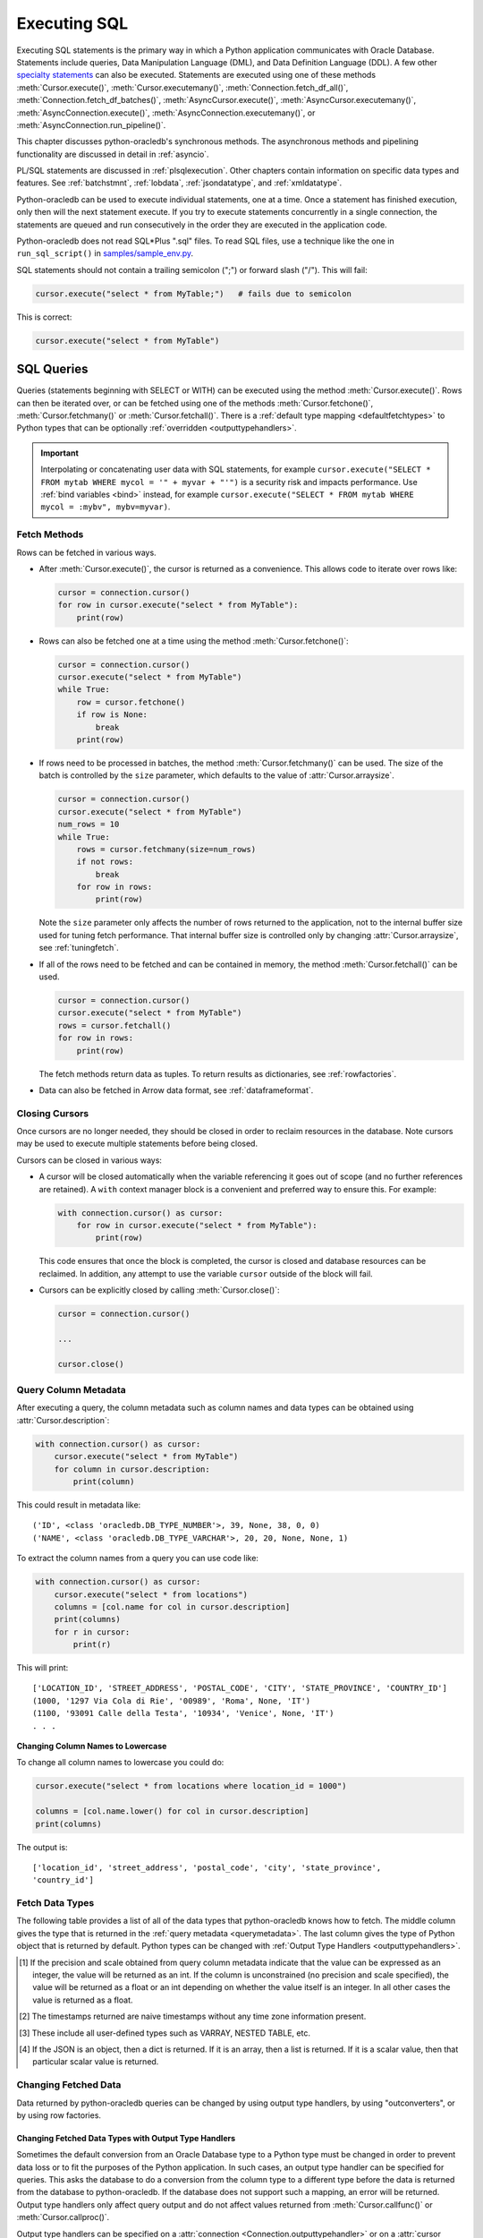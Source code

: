 .. _sqlexecution:

*************
Executing SQL
*************

Executing SQL statements is the primary way in which a Python application
communicates with Oracle Database. Statements include queries, Data
Manipulation Language (DML), and Data Definition Language (DDL).  A few other
`specialty statements <https://www.oracle.com/pls/topic/lookup?ctx=dblatest&
id=GUID-E1749EF5-2264-44DF-99EF-AEBEB943BED6>`__ can also be
executed. Statements are executed using one of these methods
:meth:`Cursor.execute()`, :meth:`Cursor.executemany()`,
:meth:`Connection.fetch_df_all()`, :meth:`Connection.fetch_df_batches()`,
:meth:`AsyncCursor.execute()`, :meth:`AsyncCursor.executemany()`,
:meth:`AsyncConnection.execute()`, :meth:`AsyncConnection.executemany()`, or
:meth:`AsyncConnection.run_pipeline()`.

This chapter discusses python-oracledb's synchronous methods. The asynchronous
methods and pipelining functionality are discussed in detail in :ref:`asyncio`.

PL/SQL statements are discussed in :ref:`plsqlexecution`.  Other chapters
contain information on specific data types and features.  See :ref:`batchstmnt`,
:ref:`lobdata`, :ref:`jsondatatype`, and :ref:`xmldatatype`.

Python-oracledb can be used to execute individual statements, one at a time.
Once a statement has finished execution, only then will the next statement
execute. If you try to execute statements concurrently in a single connection,
the statements are queued and run consecutively in the order they are executed
in the application code.

Python-oracledb does not read SQL*Plus ".sql" files.  To read SQL files, use a
technique like the one in ``run_sql_script()`` in `samples/sample_env.py
<https://github.com/oracle/python-oracledb/blob/main/samples/sample_env.py>`__.

SQL statements should not contain a trailing semicolon (";") or forward slash
("/").  This will fail:

.. code-block:: python

    cursor.execute("select * from MyTable;")   # fails due to semicolon

This is correct:

.. code-block:: python

    cursor.execute("select * from MyTable")


SQL Queries
===========

Queries (statements beginning with SELECT or WITH) can be executed using the
method :meth:`Cursor.execute()`.  Rows can then be iterated over, or can be
fetched using one of the methods :meth:`Cursor.fetchone()`,
:meth:`Cursor.fetchmany()` or :meth:`Cursor.fetchall()`.  There is a
:ref:`default type mapping <defaultfetchtypes>` to Python types that can be
optionally :ref:`overridden <outputtypehandlers>`.

.. IMPORTANT::

    Interpolating or concatenating user data with SQL statements, for example
    ``cursor.execute("SELECT * FROM mytab WHERE mycol = '" + myvar + "'")`` is
    a security risk and impacts performance.  Use :ref:`bind variables <bind>`
    instead, for example ``cursor.execute("SELECT * FROM mytab WHERE mycol =
    :mybv", mybv=myvar)``.

.. _fetching:

Fetch Methods
-------------

Rows can be fetched in various ways.

- After :meth:`Cursor.execute()`, the cursor is returned as a convenience. This
  allows code to iterate over rows like:

  .. code-block:: python

      cursor = connection.cursor()
      for row in cursor.execute("select * from MyTable"):
          print(row)

- Rows can also be fetched one at a time using the method
  :meth:`Cursor.fetchone()`:

  .. code-block:: python

      cursor = connection.cursor()
      cursor.execute("select * from MyTable")
      while True:
          row = cursor.fetchone()
          if row is None:
              break
          print(row)

- If rows need to be processed in batches, the method :meth:`Cursor.fetchmany()`
  can be used. The size of the batch is controlled by the ``size`` parameter,
  which defaults to the value of :attr:`Cursor.arraysize`.

  .. code-block:: python

      cursor = connection.cursor()
      cursor.execute("select * from MyTable")
      num_rows = 10
      while True:
          rows = cursor.fetchmany(size=num_rows)
          if not rows:
              break
          for row in rows:
              print(row)

  Note the ``size`` parameter only affects the number of rows returned to the
  application, not to the internal buffer size used for tuning fetch
  performance.  That internal buffer size is controlled only by changing
  :attr:`Cursor.arraysize`, see :ref:`tuningfetch`.

- If all of the rows need to be fetched and can be contained in memory, the
  method :meth:`Cursor.fetchall()` can be used.

  .. code-block:: python

      cursor = connection.cursor()
      cursor.execute("select * from MyTable")
      rows = cursor.fetchall()
      for row in rows:
          print(row)

  The fetch methods return data as tuples.  To return results as dictionaries, see
  :ref:`rowfactories`.

- Data can also be fetched in Arrow data format, see :ref:`dataframeformat`.

Closing Cursors
---------------

Once cursors are no longer needed, they should be closed in order to reclaim
resources in the database.  Note cursors may be used to execute multiple
statements before being closed.

Cursors can be closed in various ways:

- A cursor will be closed automatically when the variable referencing it goes
  out of scope (and no further references are retained). A ``with`` context
  manager block is a convenient and preferred way to ensure this. For example:

  .. code-block:: python

      with connection.cursor() as cursor:
          for row in cursor.execute("select * from MyTable"):
              print(row)

  This code ensures that once the block is completed, the cursor is closed and
  database resources can be reclaimed. In addition, any attempt to use the
  variable ``cursor`` outside of the block will fail.

- Cursors can be explicitly closed by calling :meth:`Cursor.close()`:

  .. code-block:: python

      cursor = connection.cursor()

      ...

      cursor.close()


.. _querymetadata:

Query Column Metadata
---------------------

After executing a query, the column metadata such as column names and data types
can be obtained using :attr:`Cursor.description`:

.. code-block:: python

    with connection.cursor() as cursor:
        cursor.execute("select * from MyTable")
        for column in cursor.description:
            print(column)

This could result in metadata like::

    ('ID', <class 'oracledb.DB_TYPE_NUMBER'>, 39, None, 38, 0, 0)
    ('NAME', <class 'oracledb.DB_TYPE_VARCHAR'>, 20, 20, None, None, 1)

To extract the column names from a query you can use code like:

.. code-block:: python

    with connection.cursor() as cursor:
        cursor.execute("select * from locations")
        columns = [col.name for col in cursor.description]
        print(columns)
        for r in cursor:
            print(r)

This will print::

    ['LOCATION_ID', 'STREET_ADDRESS', 'POSTAL_CODE', 'CITY', 'STATE_PROVINCE', 'COUNTRY_ID']
    (1000, '1297 Via Cola di Rie', '00989', 'Roma', None, 'IT')
    (1100, '93091 Calle della Testa', '10934', 'Venice', None, 'IT')
    . . .

**Changing Column Names to Lowercase**

To change all column names to lowercase you could do:

.. code-block:: python

    cursor.execute("select * from locations where location_id = 1000")

    columns = [col.name.lower() for col in cursor.description]
    print(columns)

The output is::

    ['location_id', 'street_address', 'postal_code', 'city', 'state_province',
    'country_id']

.. _defaultfetchtypes:

Fetch Data Types
----------------

The following table provides a list of all of the data types that python-oracledb
knows how to fetch. The middle column gives the type that is returned in the
:ref:`query metadata <querymetadata>`.  The last column gives the type of
Python object that is returned by default. Python types can be changed with
:ref:`Output Type Handlers <outputtypehandlers>`.

.. list-table-with-summary::
    :header-rows: 1
    :class: wy-table-responsive
    :widths: 1 1 1
    :align: left
    :summary: The first column is the Oracle Database Type. The second column is the oracledb Database Type that is returned in the query metadata. The third column is the type of Python object that is returned by default.

    * - Oracle Database Type
      - oracledb Database Type
      - Default Python type
    * - BFILE
      - :attr:`oracledb.DB_TYPE_BFILE`
      - :ref:`oracledb.LOB <lobobj>`
    * - BINARY_DOUBLE
      - :attr:`oracledb.DB_TYPE_BINARY_DOUBLE`
      - float
    * - BINARY_FLOAT
      - :attr:`oracledb.DB_TYPE_BINARY_FLOAT`
      - float
    * - BLOB
      - :attr:`oracledb.DB_TYPE_BLOB`
      - :ref:`oracledb.LOB <lobobj>`
    * - CHAR
      - :attr:`oracledb.DB_TYPE_CHAR`
      - str
    * - CLOB
      - :attr:`oracledb.DB_TYPE_CLOB`
      - :ref:`oracledb.LOB <lobobj>`
    * - CURSOR
      - :attr:`oracledb.DB_TYPE_CURSOR`
      - :ref:`oracledb.Cursor <cursorobj>`
    * - DATE
      - :attr:`oracledb.DB_TYPE_DATE`
      - datetime.datetime
    * - INTERVAL DAY TO SECOND
      - :attr:`oracledb.DB_TYPE_INTERVAL_DS`
      - datetime.timedelta
    * - INTERVAL YEAR TO MONTH
      - :data:`oracledb.DB_TYPE_INTERVAL_YM`
      - :ref:`oracledb.IntervalYM <interval_ym>`
    * - JSON
      - :attr:`oracledb.DB_TYPE_JSON`
      - dict, list or a scalar value [4]_
    * - LONG
      - :attr:`oracledb.DB_TYPE_LONG`
      - str
    * - LONG RAW
      - :attr:`oracledb.DB_TYPE_LONG_RAW`
      - bytes
    * - NCHAR
      - :attr:`oracledb.DB_TYPE_NCHAR`
      - str
    * - NCLOB
      - :attr:`oracledb.DB_TYPE_NCLOB`
      - :ref:`oracledb.LOB <lobobj>`
    * - NUMBER
      - :attr:`oracledb.DB_TYPE_NUMBER`
      - float or int [1]_
    * - NVARCHAR2
      - :attr:`oracledb.DB_TYPE_NVARCHAR`
      - str
    * - OBJECT [3]_
      - :attr:`oracledb.DB_TYPE_OBJECT`
      - :ref:`oracledb.Object <dbobjecttype>`
    * - RAW
      - :attr:`oracledb.DB_TYPE_RAW`
      - bytes
    * - ROWID
      - :attr:`oracledb.DB_TYPE_ROWID`
      - str
    * - TIMESTAMP
      - :attr:`oracledb.DB_TYPE_TIMESTAMP`
      - datetime.datetime
    * - TIMESTAMP WITH LOCAL TIME ZONE
      - :attr:`oracledb.DB_TYPE_TIMESTAMP_LTZ`
      - datetime.datetime [2]_
    * - TIMESTAMP WITH TIME ZONE
      - :attr:`oracledb.DB_TYPE_TIMESTAMP_TZ`
      - datetime.datetime [2]_
    * - UROWID
      - :attr:`oracledb.DB_TYPE_ROWID`, :attr:`oracledb.DB_TYPE_UROWID`
      - str
    * - VARCHAR2
      - :attr:`oracledb.DB_TYPE_VARCHAR`
      - str

.. [1] If the precision and scale obtained from query column metadata indicate
       that the value can be expressed as an integer, the value will be
       returned as an int. If the column is unconstrained (no precision and
       scale specified), the value will be returned as a float or an int
       depending on whether the value itself is an integer. In all other cases
       the value is returned as a float.
.. [2] The timestamps returned are naive timestamps without any time zone
       information present.
.. [3] These include all user-defined types such as VARRAY, NESTED TABLE, etc.

.. [4] If the JSON is an object, then a dict is returned. If it is an array,
       then a list is returned. If it is a scalar value, then that particular
       scalar value is returned.


.. _changingdata:

Changing Fetched Data
---------------------

Data returned by python-oracledb queries can be changed by using output type
handlers, by using "outconverters", or by using row factories.

.. _outputtypehandlers:

Changing Fetched Data Types with Output Type Handlers
+++++++++++++++++++++++++++++++++++++++++++++++++++++

Sometimes the default conversion from an Oracle Database type to a Python type
must be changed in order to prevent data loss or to fit the purposes of the
Python application. In such cases, an output type handler can be specified for
queries.  This asks the database to do a conversion from the column type to a
different type before the data is returned from the database to
python-oracledb.  If the database does not support such a mapping, an error
will be returned.  Output type handlers only affect query output and do not
affect values returned from :meth:`Cursor.callfunc()` or
:meth:`Cursor.callproc()`.

Output type handlers can be specified on a :attr:`connection
<Connection.outputtypehandler>` or on a :attr:`cursor
<Cursor.outputtypehandler>`. If specified on a cursor, fetch type handling is
only changed on that particular cursor. If specified on a connection, all
cursors created by that connection will have their fetch type handling changed.

The output type handler is expected to be a function with the following
signature::

    handler(cursor, metadata)

The metadata parameter is a :ref:`FetchInfo object<fetchinfoobj>`, which is the
same value found in :attr:`Cursor.description`.

The function is called once for each column that is going to be
fetched. The function is expected to return a :ref:`variable object <varobj>`
(generally by a call to :func:`Cursor.var()`) or the value ``None``. The value
``None`` indicates that the default type should be used.

For example:

.. code-block:: python

    def output_type_handler(cursor, metadata):
        if metadata.type_code is oracledb.DB_TYPE_NUMBER:
            return cursor.var(oracledb.DB_TYPE_VARCHAR, arraysize=cursor.arraysize)

This output type handler is called once for each column in the SELECT query.
For each numeric column, the database will now return a string representation
of each row's value.  Using it in a query:

.. code-block:: python

    cursor.outputtypehandler = output_type_handler

    cursor.execute("select 123 from dual")
    r = cursor.fetchone()
    print(r)

prints ``('123',)`` showing the number was converted to a string.  Without the
type handler, the output would have been ``(123,)``.

When creating variables using :meth:`Cursor.var()` in a handler, the
``arraysize`` parameter should be the same as the :attr:`Cursor.arraysize` of
the query cursor.  In python-oracledb Thick mode, the query (and ``var()``)
arraysize multiplied by the byte size of the particular column must be less
than INT_MAX.

To unset an output type handler, set it to ``None``.  For example if you had
previously set a type handler on a cursor, you can remove it with:

.. code-block:: python

    cursor.outputtypehandler = None

Other examples of output handlers are shown in :ref:`numberprecision`,
:ref:`directlobs`, and :ref:`fetching-raw-data`.  Also see samples such as
`samples/type_handlers_json_strings.py
<https://github.com/oracle/python-oracledb/blob/main/samples/type_handlers_
json_strings.py>`__.

.. _outconverters:

Changing Query Results with Outconverters
+++++++++++++++++++++++++++++++++++++++++

Python-oracledb "outconverters" can be used with :ref:`output type handlers
<outputtypehandlers>` to change returned data.

For example, to convert numbers to strings:

.. code-block:: python

    def output_type_handler(cursor, metadata):

        def out_converter(d):
            if isinstance(d, str):
                return f"{d} was a string"
            else:
                return f"{d} was not a string"

        if metadata.type_code is oracledb.DB_TYPE_NUMBER:
            return cursor.var(oracledb.DB_TYPE_VARCHAR,
                 arraysize=cursor.arraysize, outconverter=out_converter)

The output type handler is called once for each column in the SELECT query.
For each numeric column, the database will now return a string representation
of each row's value, and the outconverter will be called for each of those
values.

Using it in a query:

.. code-block:: python

    cursor.outputtypehandler = output_type_handler

    cursor.execute("select 123 as col1, 'abc' as col2 from dual")
    for r in cursor.fetchall():
        print(r)

prints::

    ('123 was a string', 'abc')

This shows that the number was first converted to a string by the database, as
requested in the output type handler.  The ``out_converter`` function then
appended "was a string" to the data before the value was returned to the
application.

Note outconverters are not called for NULL data values unless the
:meth:`Cursor.var()` parameter ``convert_nulls`` is *True*.

Another example of an outconverter is shown in :ref:`fetching VECTORs as lists
<vecoutputtypehandlerlist>`.

.. _rowfactories:

Changing Query Results with Rowfactories
++++++++++++++++++++++++++++++++++++++++

Python-oracledb "rowfactories" are methods called for each row retrieved from
the database. The :meth:`Cursor.rowfactory` method is called with the tuple
fetched from the database before it is returned to the application.  The method
can convert the tuple to a different value.

**Fetching Rows as Dictionaries**

For example, to fetch each row of a query as a dictionary:

.. code-block:: python

    cursor.execute("select * from locations where location_id = 1000")

    columns = [col.name for col in cursor.description]
    cursor.rowfactory = lambda *args: dict(zip(columns, args))
    data = cursor.fetchone()
    print(data)

The output is::

    {'LOCATION_ID': 1000, 'STREET_ADDRESS': '1297 Via Cola di Rie',
    'POSTAL_CODE': '00989', 'CITY': 'Roma', 'STATE_PROVINCE': None,
    'COUNTRY_ID': 'IT'}

Also see how ``JSON_OBJECT`` is used in :ref:`jsondatatype`.

If you join tables where the same column name occurs in both tables with
different meanings or values, then use a column alias in the query.  Otherwise,
only one of the similarly named columns will be included in the dictionary:

.. code-block:: sql

    select
        cat_name,
        cats.color as cat_color,
        dog_name,
        dogs.color
    from cats, dogs

**Example with an Output Type Handler, Outconverter, and Row Factory**

An example showing an :ref:`output type handler <outputtypehandlers>`, an
:ref:`outconverter <outconverters>`, and a :ref:`row factory <rowfactories>`
is:

.. code-block:: python

    def output_type_handler(cursor, metadata):

        def out_converter(d):
            if type(d) is str:
                return f"{d} was a string"
            else:
                return f"{d} was not a string"

        if metadata.type_code is oracledb.DB_TYPE_NUMBER:
            return cursor.var(oracledb.DB_TYPE_VARCHAR,
                arraysize=cursor.arraysize, outconverter=out_converter)

    cursor.outputtypehandler = output_type_handler

    cursor.execute("select 123 as col1, 'abc' as col2 from dual")

    columns = [col.name.lower() for col in cursor.description]
    cursor.rowfactory = lambda *args: dict(zip(columns, args))
    for r in cursor.fetchall():
        print(r)

The database converts the number to a string before it is returned to
python-oracledb. The outconverter appends "was a string" to this value. The
column names are converted to lowercase. Finally, the row factory changes the
complete row to a dictionary. The output is::

    {'col1': '123 was a string', 'col2': 'abc'}

.. _numberprecision:

Fetched Number Precision
------------------------

Oracle Database uses decimal numbers and these cannot be converted seamlessly
to binary number representations like Python floats. In addition, the range of
Oracle numbers exceeds that of floating point numbers. Python has decimal
objects which do not have these limitations. In python-oracledb you can set
:attr:`defaults.fetch_decimals` so that Decimals are returned to the
application, ensuring that numeric precision is not lost when fetching certain
numbers.

The following code sample demonstrates the issue:

.. code-block:: python

    cursor.execute("create table test_float (X number(5, 3))")
    cursor.execute("insert into test_float values (7.1)")

    cursor.execute("select * from test_float")
    val, = cursor.fetchone()
    print(val, "* 3 =", val * 3)

This displays ``7.1 * 3 = 21.299999999999997``

Using Python decimal objects, however, there is no loss of precision:

.. code-block:: python

    oracledb.defaults.fetch_decimals = True

    cursor.execute("select * from test_float")
    val, = cursor.fetchone()
    print(val, "* 3 =", val * 3)

This displays ``7.1 * 3 = 21.3``

See `samples/return_numbers_as_decimals.py
<https://github.com/oracle/python-oracledb/blob/main/samples/return_numbers_as_decimals.py>`__

An equivalent, longer, older coding idiom to :attr:`defaults.fetch_decimals` is
to use an :ref:`output type handler <outputtypehandlers>` do the conversion.

.. code-block:: python

    import decimal

    def number_to_decimal(cursor, metadata):
        if metadata.type_code is oracledb.DB_TYPE_NUMBER:
            return cursor.var(decimal.Decimal, arraysize=cursor.arraysize)

    cursor.outputtypehandler = number_to_decimal

    cursor.execute("select * from test_float")
    val, = cursor.fetchone()
    print(val, "* 3 =", val * 3)

This displays ``7.1 * 3 = 21.3``

The Python ``decimal.Decimal`` converter gets called with the string
representation of the Oracle number.  The output from ``decimal.Decimal`` is
returned in the output tuple.

.. _scrollablecursors:

Scrollable Cursors
------------------

Scrollable cursors enable applications to move backwards, forwards, to skip
rows, and to move to a particular row in a query result set. The result set is
cached on the database server until the cursor is closed. In contrast, regular
cursors are restricted to moving forward.

.. note::

  Scrollable cursors are only supported in the python-oracledb Thick mode. See
  :ref:`enablingthick`.

A scrollable cursor is created by setting the parameter ``scrollable=True``
when creating the cursor. The method :meth:`Cursor.scroll()` is used to move to
different locations in the result set.

Examples are:

.. code-block:: python

    cursor = connection.cursor(scrollable=True)
    cursor.execute("select * from ChildTable order by ChildId")

    cursor.scroll(mode="last")
    print("LAST ROW:", cursor.fetchone())

    cursor.scroll(mode="first")
    print("FIRST ROW:", cursor.fetchone())

    cursor.scroll(8, mode="absolute")
    print("ROW 8:", cursor.fetchone())

    cursor.scroll(6)
    print("SKIP 6 ROWS:", cursor.fetchone())

    cursor.scroll(-4)
    print("SKIP BACK 4 ROWS:", cursor.fetchone())

.. _fetchobjects:

Fetching Oracle Database Objects and Collections
------------------------------------------------

Oracle Database named object types and user-defined types can be fetched
directly in queries.  Each item is represented as a :ref:`Python object
<dbobjecttype>` corresponding to the Oracle Database object.  This Python object
can be traversed to access its elements.  Attributes including
:attr:`DbObjectType.name` and :attr:`DbObjectType.iscollection`, and methods
including :meth:`DbObject.aslist` and :meth:`DbObject.asdict` are available.

For example, if a table MYGEOMETRYTAB contains a column GEOMETRY of
Oracle's predefined Spatial object type `SDO_GEOMETRY
<https://www.oracle.com/pls/topic/lookup?ctx=dblatest&id=GUID-683FF8C5-A773-4018-932D-2AF6EC8BC119>`__,
then it can be queried and printed:

.. code-block:: python

    cursor.execute("select geometry from mygeometrytab")
    for obj, in cursor:
        dumpobject(obj)

Where ``dumpobject()`` is defined as:

.. code-block:: python

    def dumpobject(obj, prefix = ""):
        if obj.type.iscollection:
            print(prefix, "[")
            for value in obj.aslist():
                if isinstance(value, oracledb.Object):
                    dumpobject(value, prefix + "  ")
                else:
                    print(prefix + "  ", repr(value))
            print(prefix, "]")
        else:
            print(prefix, "{")
            for attr in obj.type.attributes:
                value = getattr(obj, attr.name)
                if isinstance(value, oracledb.Object):
                    print(prefix + "   " + attr.name + ":")
                    dumpobject(value, prefix + "  ")
                else:
                    print(prefix + "   " + attr.name + ":", repr(value))
            print(prefix, "}")

This might produce output like::

    {
      SDO_GTYPE: 2003
      SDO_SRID: None
      SDO_POINT:
      {
        X: 1
        Y: 2
        Z: 3
      }
      SDO_ELEM_INFO:
      [
        1
        1003
        3
      ]
      SDO_ORDINATES:
      [
        1
        1
        5
        7
      ]
    }

Other information on using Oracle objects is in :ref:`Using Bind Variables
<bind>`.

Performance-sensitive applications should consider using scalar types instead of
objects. If you do use objects, avoid calling :meth:`Connection.gettype()`
unnecessarily, and avoid objects with large numbers of attributes.

.. _dataframeformat:

Fetching using the DataFrame Interchange Protocol
-------------------------------------------------

Python-oracledb can fetch directly to the `Python DataFrame Interchange
Protocol <https://data-apis.org/dataframe-protocol/latest/index.html>`__
format. This then allows zero-copy data interchanges between Python data frame
libraries. It is an efficient way to work with data using Python libraries such
as `Apache Arrow <https://arrow.apache.org/>`__, `Pandas
<https://pandas.pydata.org>`__, `Polars <https://pola.rs/>`__, `NumPy
<https://numpy.org/>`__, `PyTorch <https://pytorch.org/>`__, or to write files
in `Apache Parquet <https://parquet.apache.org/>`__ format.

.. note::

    The data frame support in python-oracledb 3.0.0 is a pre-release and may
    change in the next version.

The method :meth:`Connection.fetch_df_all()` fetches all rows from a query.
The method :meth:`Connection.fetch_df_batches()` implements an iterator for
fetching batches of rows. The methods return :ref:`OracleDataFrame
<oracledataframeobj>` objects, whose :ref:`methods <oracledataframemeth>`
implement the Python DataFrame Interchange Protocol `DataFrame API Interface
<https://data-apis.org/dataframe-protocol/latest/API.html>`__.

For example, to fetch all rows from a query and print some information about
the results:

.. code-block:: python

    sql = "select * from departments"
    # Adjust arraysize to tune the query fetch performance
    odf = connection.fetch_df_all(statement=sql, arraysize=100)

    print(odf.odf.column_names())
    print(f"{odf.num_columns()} columns")
    print(f"{odf.num_rows()} rows")

With Oracle Database's standard DEPARTMENTS table, this would display::

    ['DEPARTMENT_ID', 'DEPARTMENT_NAME', 'MANAGER_ID', 'LOCATION_ID']
    4 columns
    27 rows

To do more extensive operations on an :ref:`OracleDataFrame
<oracledataframeobj>`, it can be converted to an appropriate library class, and
then methods of that library can be used.  For example it could be converted to
a `Pandas DataFrame <https://pandas.pydata.org/docs/reference/api/pandas.
DataFrame.html#pandas.DataFrame>`__, or to a `PyArrow table
<https://arrow.apache.org/docs/python/generated/pyarrow.Table.html>`__ as shown
later.

**Data Frame Type Mapping**

Internally, python-oracledb's :ref:`OracleDataFrame <oracledataframeobj>`
support makes use of `Apache nanoarrow <https://arrow.apache.org/nanoarrow/>`__
libraries to build data frames.

The following data type mapping occurs from Oracle Database types to the Arrow
types used in OracleDataFrame objects.  Querying any other types from Oracle
Database will result in an exception.

.. list-table-with-summary::
    :header-rows: 1
    :class: wy-table-responsive
    :widths: 1 1
    :align: left
    :summary: The first column is the Oracle Database type. The second column is the Arrow data type used in the OracleDataFrame object.

    * - Oracle Database Type
      - Arrow Data Type
    * - DB_TYPE_NUMBER
      - DECIMAL128, INT64, or DOUBLE. See notes below
    * - DB_TYPE_CHAR
      - STRING
    * - DB_TYPE_VARCHAR
      - STRING
    * - DB_TYPE_BINARY_FLOAT
      - FLOAT
    * - DB_TYPE_BINARY_DOUBLE
      - DOUBLE
    * - DB_TYPE_BOOLEAN
      - BOOLEAN
    * - DB_TYPE_DATE
      - TIMESTAMP
    * - DB_TYPE_TIMESTAMP
      - TIMESTAMP
    * - DB_TYPE_TIMESTAMP_LTZ
      - TIMESTAMP
    * - DB_TYPE_TIMESTAMP_TZ
      - TIMESTAMP


When converting Oracle Database NUMBERs, if :attr:`defaults.fetch_decimals` is
*True*, the Arrow data type is DECIMAL128. Note Arrow's DECIMAL128 format only
supports precision of up to 38 decimal digits. Else, if the Oracle number data
type has scale of 0, and precision less than or equal to 18, then the Arrow
data type is INT64. In all other cases, the Arrow data type is DOUBLE.

The Arrow TIMESTAMP for Oracle Database DATEs will have a time unit of
"seconds". For Oracle Database TIMESTAMP types, the time unit depends on the
Oracle type's fractional precision:

.. list-table-with-summary::
    :header-rows: 1
    :class: wy-table-responsive
    :widths: 1 1
    :align: left
    :summary: The first column is the Oracle Database TIMESTAMP-type fractional second precision. The second column is the resulting Arrow TIMESTAMP time unit.

    * - Oracle Database TIMESTAMP fractional second precision range
      - Arrow TIMESTAMP time unit
    * - 0
      - seconds
    * - 1 - 3
      - milliseconds
    * - 4 - 6
      - microconds
    * - 7 - 9
      - nanoseconds

Arrow TIMESTAMPs will not have timezone data.

**Inserting OracleDataFrames into Oracle Database**

To insert data currently in :ref:`OracleDataFrame <oracledataframeobj>` format
into Oracle Database requires it to be converted.  For example, you could
convert it into a Pandas DataFrame for insert with the Pandas method
``to_sql()``. Or convert into a Python list via the PyArrow
``Table.to_pylist()`` method and then use standard python-oracledb
functionality to execute a SQL INSERT statement.

Creating PyArrow Tables
+++++++++++++++++++++++

An example that creates and uses a `PyArrow Table
<https://arrow.apache.org/docs/python/generated/pyarrow.Table.html>`__ is:

.. code-block:: python

    # Get an OracleDataFrame
    # Adjust arraysize to tune the query fetch performance
    sql = "select id, name from SampleQueryTab order by id"
    odf = connection.fetch_df_all(statement=sql, arraysize=100)

    # Create a PyArrow table
    pyarrow_table = pyarrow.Table.from_arrays(
        arrays=odf.column_arrays(), names=odf.column_names()
    )

    print("\nNumber of rows and columns:")
    (r, c) = pyarrow_table.shape
    print(f"{r} rows, {c} columns")

This makes use of :meth:`OracleDataFrame.column_arrays()` which returns a list
of :ref:`OracleArrowArray Objects <oraclearrowarrayobj>`.

See `samples/dataframe_pyarrow.py <https://github.com/oracle/python-oracledb/
blob/main/samples/dataframe_pyarrow.py>`__ for a runnable example.

Creating Pandas DataFrames
++++++++++++++++++++++++++

An example that creates and uses a `Pandas DataFrame <https://pandas.pydata.
org/docs/reference/api/pandas.DataFrame.html#pandas.DataFrame>`__ is:

.. code-block:: python

    import pandas

    # Get an OracleDataFrame
    # Adjust arraysize to tune the query fetch performance
    sql = "select * from mytable where id = :1"
    myid = 12345  # the bind variable value
    odf = connection.fetch_df_all(statement=sql, parameters=[myid], arraysize=1000)

    # Get a Pandas DataFrame from the data.
    # This is a zero copy call
    df = pandas.api.interchange.from_dataframe(odf)

    # Perform various Pandas operations on the DataFrame
    print(df.T)        # transform
    print(df.tail(3))  # last three rows

Using python-oracledb to fetch the interchange format will be more efficient
than using the Pandas ``read_sql()`` method.

See `samples/dataframe_pandas.py <https://github.com/oracle/python-oracledb/
blob/main/samples/dataframe_pandas.py>`__ for a runnable example.

Creating Polars Series
++++++++++++++++++++++

An example that creates and uses a `Polars Series
<https://docs.pola.rs/api/python/stable/reference/series/index.html>`__ is:

.. code-block:: python

    import pyarrow
    import polars

    # Get an OracleDataFrame
    # Adjust arraysize to tune the query fetch performance
    sql = "select id from SampleQueryTab order by id"
    odf = connection.fetch_df_all(statement=sql, arraysize=100)

    # Convert to a Polars Series
    pyarrow_array = pyarrow.array(odf.get_column_by_name("ID"))
    p = polars.from_arrow(pyarrow_array)

    # Perform various Polars operations on the Series
    print(p.sum())
    print(p.log10())

See `samples/dataframe_polars.py <https://github.com/oracle/python-oracledb/
blob/main/samples/dataframe_polars.py>`__ for a runnable example.

Writing Apache Parquet Files
++++++++++++++++++++++++++++

To write output in `Apache Parquet <https://parquet.apache.org/>`__ file
format, you can use data frames as an efficient intermediary. Use the
:meth:`Connection.fetch_df_batches()` iterator and convert to a `PyArrow Table
<https://arrow.apache.org/docs/python/generated/pyarrow.Table.html>`__ that can
be written by the PyArrow library.

.. code-block:: python

    import pyarrow
    import pyarrow.parquet as pq

    FILE_NAME = "sample.parquet"

    # Tune the fetch batch size for your query
    BATCH_SIZE = 10000

    sql = "select * from mytable"
    pqwriter = None
    for odf in connection.fetch_df_batches(statement=sql, size=BATCH_SIZE):

        # Get a PyArrow table from the query results
        pyarrow_table = pyarrow.Table.from_arrays(
            arrays=odf.column_arrays(), names=odf.column_names()
        )

        if not pqwriter:
            pqwriter = pq.ParquetWriter(FILE_NAME, pyarrow_table.schema)

        pqwriter.write_table(pyarrow_table)

    pqwriter.close()

See `samples/dataframe_parquet_write.py <https://github.com/oracle/
python-oracledb/blob/main/samples/dataframe_parquet_write.py>`__
for a runnable example.

The DLPack Protocol
+++++++++++++++++++

The DataFrame format facilitates working with query results as
tensors. Conversion can be done using the standard `DLPack Protocol
<https://arrow.apache.org/docs/python/dlpack.html>`__ implemented by PyArrow.

**Using NumPy Arrays**

For example, to convert to `NumPy <https://numpy.org/>`__ ``ndarray`` format:

.. code-block:: python

    import pyarrow
    import numpy

    SQL = "select id from SampleQueryTab order by id"

    # Get an OracleDataFrame
    # Adjust arraysize to tune the query fetch performance
    odf = connection.fetch_df_all(statement=SQL, arraysize=100)

    # Convert to an ndarray via the Python DLPack specification
    pyarrow_array = pyarrow.array(odf.get_column_by_name("ID"))
    np = numpy.from_dlpack(pyarrow_array)

    # Perform various numpy operations on the ndarray

    print(numpy.sum(np))
    print(numpy.log10(np))


See `samples/dataframe_numpy.py <https://github.com/oracle/python-oracledb/
blob/main/samples/dataframe_numpy.py>`__ for a runnable example.

**Using Torch**

An example of working with data as a `Torch tensor
<https://pytorch.org/docs/stable/tensors.html>`__ is:

.. code-block:: python

    import pyarrow
    import torch

    SQL = "select id from SampleQueryTab order by id"

    # Get an OracleDataFrame
    # Adjust arraysize to tune the query fetch performance
    odf = connection.fetch_df_all(statement=SQL, arraysize=100)

    # Convert to a Torch tensor via the Python DLPack specification
    pyarrow_array = pyarrow.array(odf.get_column_by_name("ID"))
    tt = torch.from_dlpack(pyarrow_array)

    # Perform various Torch operations on the tensor

    print(torch.sum(tt))
    print(torch.log10(tt))

See `samples/dataframe_torch.py <https://github.com/oracle/python-oracledb/
blob/main/samples/dataframe_torch.py>`__ for a runnable example.

.. _rowlimit:

Limiting Rows
-------------

Query data is commonly broken into one or more sets:

- To give an upper bound on the number of rows that a query has to process,
  which can help improve database scalability.

- To perform 'Web pagination' that allows moving from one set of rows to a
  next, or previous, set on demand.

- For fetching of all data in consecutive small sets for batch processing.
  This happens because the number of records is too large for Python to handle
  at one time.

The latter can be handled by calling :meth:`Cursor.fetchmany()` with one
execution of the SQL query.

'Web pagination' and limiting the maximum number of rows are detailed in this
section.  For each 'page' of results, a SQL query is executed to get the
appropriate set of rows from a table.  Since the query may be executed more
than once, ensure to use :ref:`bind variables <bind>` for row numbers and
row limits.

Oracle Database 12c SQL introduced an ``OFFSET`` / ``FETCH`` clause which is
similar to the ``LIMIT`` keyword of MySQL.  In Python, you can fetch a set of
rows using:

.. code-block:: python

    myoffset = 0       # do not skip any rows (start at row 1)
    mymaxnumrows = 20  # get 20 rows

    sql =
      """SELECT last_name
         FROM employees
         ORDER BY last_name
         OFFSET :offset ROWS FETCH NEXT :maxnumrows ROWS ONLY"""

    with connection.cursor() as cursor:

        cursor.prefetchrows = mymaxnumrows + 1
        cursor.arraysize = mymaxnumrows

        for row in cursor.execute(sql, offset=myoffset, maxnumrows=mymaxnumrows):
            print(row)

In applications where the SQL query is not known in advance, this method
sometimes involves appending the ``OFFSET`` clause to the 'real' user query. Be
very careful to avoid SQL injection security issues.

For Oracle Database 11g and earlier there are several alternative ways
to limit the number of rows returned.  The old, canonical paging query
is::

    SELECT *
    FROM (SELECT a.*, ROWNUM AS rnum
          FROM (YOUR_QUERY_GOES_HERE -- including the order by) a
          WHERE ROWNUM <= MAX_ROW)
    WHERE rnum >= MIN_ROW

Here, ``MIN_ROW`` is the row number of first row and ``MAX_ROW`` is the row
number of the last row to return.  For example::

   SELECT *
   FROM (SELECT a.*, ROWNUM AS rnum
         FROM (SELECT last_name FROM employees ORDER BY last_name) a
         WHERE ROWNUM <= 20)
   WHERE rnum >= 1

This always has an 'extra' column, here called RNUM.

An alternative and preferred query syntax for Oracle Database 11g uses the
analytic ``ROW_NUMBER()`` function. For example, to get the 1st to 20th names the
query is::

    SELECT last_name FROM
    (SELECT last_name,
            ROW_NUMBER() OVER (ORDER BY last_name) AS myr
            FROM employees)
    WHERE myr BETWEEN 1 and 20

Ensure to use :ref:`bind variables <bind>` for the upper and lower limit
values.

.. _parallelqueries:

Fetching Data in Parallel
-------------------------

The performance benefit of selecting table data in parallel from Oracle
Database compared with a executing a single query depends on many
factors. Partitioning the table and reading one partition per connection is
usually the most efficient database-side solution. However, even if a parallel
solution appears to be faster, it could be inefficient, thereby impacting, or
eventually being limited by, everyone else. Only benchmarking in your
environment will determine whether to use this technique.

A naive example using multiple threads is:

.. code-block:: python

    # A naive example for fetching data in parallel.
    # Many factors affect whether this is beneficial

    # The degree of parallelism / number of connections to open
    NUM_THREADS = 10

    # How many rows to fetch in each thread
    BATCH_SIZE = 1000

    # Internal buffer size: Tune for performance
    oracledb.defaults.arraysize = 1000

    # Note OFFSET/FETCH is not particularly efficient.
    # It would be better to use a partitioned table
    SQL = """
        select data
        from demo
        order by id
        offset :rowoffset rows fetch next :maxrows rows only
        """

    def do_query(tn):
        with pool.acquire() as connection:
            with connection.cursor() as cursor:
                cursor.execute(SQL, rowoffset=(tn*BATCH_SIZE), maxrows=BATCH_SIZE)
                while True:
                    rows = cursor.fetchmany()
                    if not rows:
                        break
                    print(f'Thread {tn}', rows)


    pool = oracledb.create_pool(user="hr", password=userpwd, dsn="dbhost.example.com/orclpdb",
                                min=NUM_THREADS, max=NUM_THREADS)

    thread = []
    for i in range(NUM_THREADS):
        t = threading.Thread(target=do_query, args=(i,))
        t.start()
        thread.append(t)

    for i in range(NUM_THREADS):
        thread[i].join()

When considering to parallelize queries from a table, some of the many factors
include:

- Each connection to Oracle Database can only execute one statement at a time,
  so to parallelize queries requires using multiple connections.

- Python's threading behavior and impact of the Python's Global Interpreter
  Lock (GIL) may have an impact. You may need to spread work over multiple
  processes.

- What level of parallelism is most efficient?

- How many rows to fetch in each batch?

- What is your application doing with the data - can the receiving end
  efficiently process it, or write it to a disk?

- The OFFSET FETCH syntax will still cause database table blocks to be scanned
  even though not all data is returned to the application.  Can the table be
  partitioned instead?

- There will be extra load on the database, both from the additional
  connections, and the work they are performing.

- Do your queries use up all of the database's parallel servers?

- Is the data in the database spread across multiple disk spindles or is it the
  one disk which continually has to seek?

- Are Oracle Database zone maps being used?

- Is Oracle Exadata with storage indexes being used?

- Do you have function based indexes that are being invoked for every row?

.. _fetching-raw-data:

Fetching Raw Data
-----------------

Sometimes python-oracledb may have problems converting data stored in the database to
Python strings. This can occur if the data stored in the database does not match
the character set defined by the database. The ``encoding_errors`` parameter to
:meth:`Cursor.var()` permits the data to be returned with some invalid data
replaced, but for additional control the parameter ``bypass_decode`` can be set
to True and python-oracledb will bypass the decode step and return `bytes` instead
of `str` for data stored in the database as strings. The data can then be
examined and corrected as required. This approach should only be used for
troubleshooting and correcting invalid data, not for general use!

The following sample demonstrates how to use this feature:

    .. code-block:: python

        # define output type handler
        def return_strings_as_bytes(cursor, metadata):
            if metadata.type_code is oracledb.DB_TYPE_VARCHAR:
                return cursor.var(str, arraysize=cursor.arraysize,
                                  bypass_decode=True)

        # set output type handler on cursor before fetching data
        with connection.cursor() as cursor:
            cursor.outputtypehandler = return_strings_as_bytes
            cursor.execute("select content, charset from SomeTable")
            data = cursor.fetchall()

This will produce output as::

    [(b'Fianc\xc3\xa9', b'UTF-8')]


Note that last ``\xc3\xa9`` is é in UTF-8. Since this is valid UTF-8 you can then
perform a decode on the data (the part that was bypassed):

    .. code-block:: python

        value = data[0][0].decode("UTF-8")

This will return the value "Fiancé".

If you want to save ``b'Fianc\xc3\xa9'`` into the database directly without
using a Python string, you will need to create a variable using
:meth:`Cursor.var()` that specifies the type as
:data:`oracledb.DB_TYPE_VARCHAR` (otherwise the value will be treated as
:data:`oracledb.DB_TYPE_RAW`). The following sample demonstrates this:

    .. code-block:: python

        with oracledb.connect(user="hr", password=userpwd,
                               dsn="dbhost.example.com/orclpdb") as conn:
            with conn.cursor() cursor:
                var = cursor.var(oracledb.DB_TYPE_VARCHAR)
                var.setvalue(0, b"Fianc\xc4\x9b")
                cursor.execute("""
                    update SomeTable set
                        SomeColumn = :param
                    where id = 1""",
                    param=var)

.. warning::

    The database will assume that the bytes provided are in the character set
    expected by the database so only use this for troubleshooting or as
    directed.


.. _codecerror:

Querying Corrupt Data
---------------------

If queries fail with the error "codec can't decode byte" when you select data,
then:

* Check if your :ref:`character set <globalization>` is correct.  Review the
  :ref:`database character sets <findingcharset>`.  Check
  :ref:`fetching-raw-data`. Note that the encoding used for all character
  data in python-oracledb is "UTF-8".

* Check for corrupt data in the database.

If data really is corrupt, you can pass options to the internal `decode()
<https://docs.python.org/3/library/stdtypes.html#bytes.decode>`__ used by
python-oracledb to allow it to be selected and prevent the whole query failing.
Do this by creating an :ref:`outputtypehandler <outputtypehandlers>` and
setting ``encoding_errors``.  For example, to replace corrupt characters in
character columns:

.. code-block:: python

    def output_type_handler(cursor, metadata):
        if metadata.type_code is oracledb.DB_TYPE_VARCHAR:
            return cursor.var(metadata.type_code, size,
                              arraysize=cursor.arraysize,
                              encoding_errors="replace")

    cursor.outputtypehandler = output_type_handler

    cursor.execute("select column1, column2 from SomeTableWithBadData")

Other codec behaviors can be chosen for ``encoding_errors``, see `Error Handlers
<https://docs.python.org/3/library/codecs.html#error-handlers>`__.

.. _dml:


INSERT and UPDATE Statements
============================

SQL Data Manipulation Language statements (DML) such as INSERT and UPDATE can
easily be executed with python-oracledb.  For example:

.. code-block:: python

    with connection.cursor() as cursor:
      cursor.execute("insert into MyTable values (:idbv, :nmbv)", [1, "Fredico"])

Do not concatenate or interpolate user data into SQL statements.  See
:ref:`bind` instead.

When handling multiple data values, use :meth:`Cursor.executemany()` for
performance.  See :ref:`batchstmnt`

By default data is not committed to the database and other users will not be
able to see your changes until your connection commits them by calling
:meth:`Connection.commit()`. You can optionally rollback changes by calling
:meth:`Connection.rollback()`. An implicit rollback will occur if your
application finishes and does not explicitly commit any work.

To commit your changes, call:

.. code-block:: python

    connection.commit()

Note that the commit occurs on the connection, not the cursor.

If the attribute :attr:`Connection.autocommit` is ``True``, then each statement
executed is automatically committed without the need to call
:meth:`Connection.commit()`. However overuse of the attribute causes extra
database load, and can destroy transactional consistency.

See :ref:`txnmgmnt` for best practices on committing and rolling back data
changes.

Inserting NULLs
---------------

Oracle Database requires a type, even for null values. When you pass the value
None, then python-oracledb assumes its type is a string.  If this is not the
desired type, you can explicitly set it.  For example, to insert a null
:ref:`Oracle Spatial SDO_GEOMETRY <spatial>` object:

.. code-block:: python

    type_obj = connection.gettype("SDO_GEOMETRY")
    cursor = connection.cursor()
    cursor.setinputsizes(type_obj)
    cursor.execute("insert into sometable values (:1)", [None])
